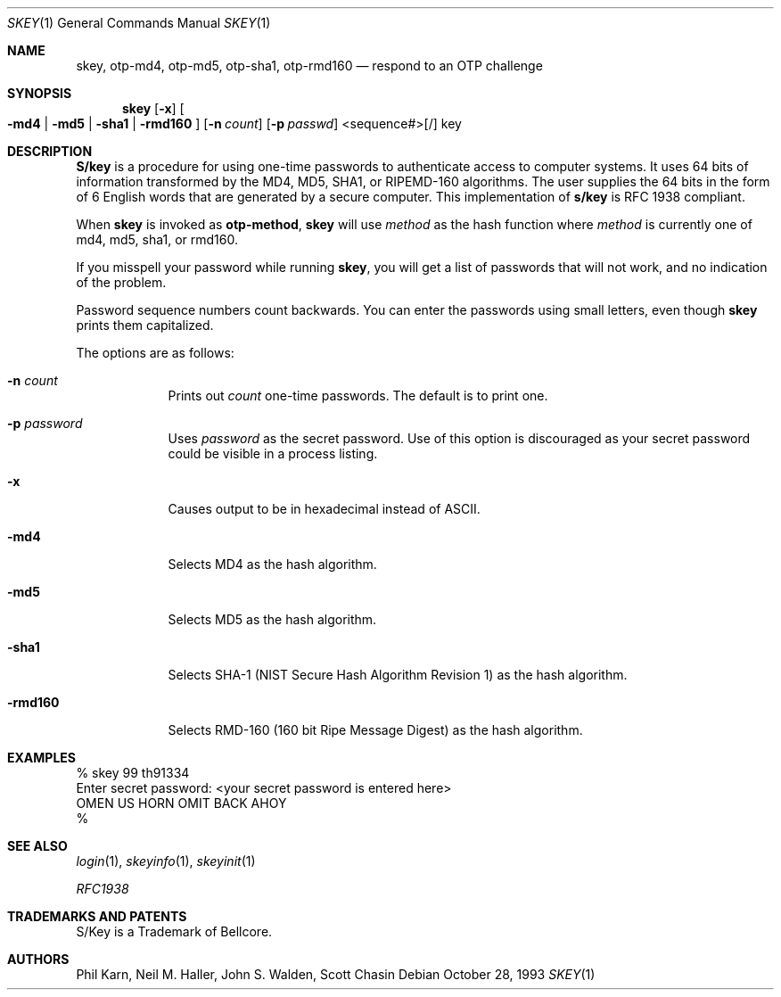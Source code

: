 .\" $OpenBSD: skey.1,v 1.19 2000/03/10 20:17:52 aaron Exp $
.\"	@(#)skey.1	1.1 	10/28/93
.\"
.Dd October 28, 1993
.Dt SKEY 1
.Os
.Sh NAME
.Nm skey, otp-md4, otp-md5, otp-sha1, otp-rmd160
.Nd respond to an OTP challenge
.Sh SYNOPSIS
.Nm skey
.Op Fl x
.Oo
.Fl md4 | Fl md5 | Fl sha1 |
.Fl rmd160
.Oc
.Op Fl n Ar count
.Op Fl p Ar passwd
<sequence#>[/] key
.Sh DESCRIPTION
.Nm S/key
is a procedure for using one-time passwords to authenticate access to
computer systems. It uses 64 bits of information transformed by the
MD4, MD5, SHA1, or RIPEMD-160 algorithms. The user supplies the 64 bits
in the form of 6 English words that are generated by a secure computer.
This implementation of
.Nm s/key
is RFC 1938 compliant.
.Pp
When
.Nm skey
is invoked as
.Nm otp-method ,
.Nm skey
will use
.Ar method
as the hash function where
.Ar method
is currently one of md4, md5, sha1, or rmd160.
.Pp
If you misspell your password while running
.Nm skey ,
you will get a list of passwords
that will not work, and no indication of the problem.
.Pp
Password sequence numbers count backwards.
You can enter the passwords using small letters, even though
.Nm skey
prints them capitalized.
.Pp
The options are as follows:
.Bl -tag -width XXXXXXX
.It Fl n Ar count
Prints out
.Ar count
one-time passwords.
The default is to print one.
.It Fl p Ar password
Uses
.Ar password
as the secret password.
Use of this option is discouraged as
your secret password could be visible in a process listing.
.It Fl x
Causes output to be in hexadecimal instead of ASCII.
.It Fl md4
Selects MD4 as the hash algorithm.
.It Fl md5
Selects MD5 as the hash algorithm.
.It Fl sha1
Selects SHA-1 (NIST Secure Hash Algorithm Revision 1) as the hash algorithm.
.It Fl rmd160
Selects RMD-160 (160 bit Ripe Message Digest) as the hash algorithm.
.El
.Sh EXAMPLES
.sp 0
    % skey 99 th91334
.sp 0
    Enter secret password: <your secret password is entered here>
.sp 0
    OMEN US HORN OMIT BACK AHOY
.sp 0
    %
.Sh SEE ALSO
.Xr login 1 ,
.Xr skeyinfo 1 ,
.Xr skeyinit 1
.Pp
.Em RFC1938
.Sh TRADEMARKS AND PATENTS
S/Key is a Trademark of Bellcore.
.Sh AUTHORS
Phil Karn, Neil M. Haller, John S. Walden, Scott Chasin
